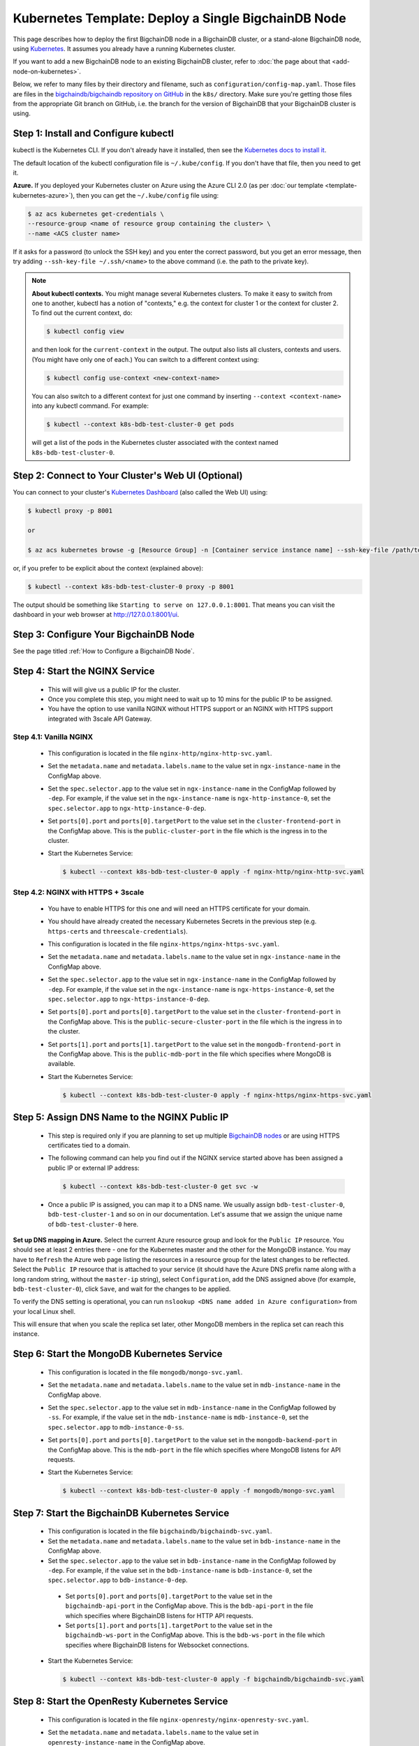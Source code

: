 Kubernetes Template: Deploy a Single BigchainDB Node
====================================================

This page describes how to deploy the first BigchainDB node
in a BigchainDB cluster, or a stand-alone BigchainDB node,
using `Kubernetes <https://kubernetes.io/>`_.
It assumes you already have a running Kubernetes cluster.

If you want to add a new BigchainDB node to an existing BigchainDB cluster,
refer to :doc:`the page about that <add-node-on-kubernetes>`.

Below, we refer to many files by their directory and filename,
such as ``configuration/config-map.yaml``. Those files are files in the
`bigchaindb/bigchaindb repository on GitHub
<https://github.com/bigchaindb/bigchaindb/>`_ in the ``k8s/`` directory.
Make sure you're getting those files from the appropriate Git branch on
GitHub, i.e. the branch for the version of BigchainDB that your BigchainDB
cluster is using.


Step 1: Install and Configure kubectl
-------------------------------------

kubectl is the Kubernetes CLI.
If you don't already have it installed,
then see the `Kubernetes docs to install it
<https://kubernetes.io/docs/user-guide/prereqs/>`_.

The default location of the kubectl configuration file is ``~/.kube/config``.
If you don't have that file, then you need to get it.

**Azure.** If you deployed your Kubernetes cluster on Azure
using the Azure CLI 2.0 (as per :doc:`our template <template-kubernetes-azure>`),
then you can get the ``~/.kube/config`` file using:

.. code:: bash

   $ az acs kubernetes get-credentials \
   --resource-group <name of resource group containing the cluster> \
   --name <ACS cluster name>

If it asks for a password (to unlock the SSH key)
and you enter the correct password,
but you get an error message,
then try adding ``--ssh-key-file ~/.ssh/<name>``
to the above command (i.e. the path to the private key).

.. note::

    **About kubectl contexts.** You might manage several
    Kubernetes clusters. To make it easy to switch from one to another,
    kubectl has a notion of "contexts," e.g. the context for cluster 1 or
    the context for cluster 2. To find out the current context, do:

    .. code:: bash
      
      $ kubectl config view

    and then look for the ``current-context`` in the output.
    The output also lists all clusters, contexts and users.
    (You might have only one of each.)
    You can switch to a different context using:

    .. code:: bash

      $ kubectl config use-context <new-context-name>

    You can also switch to a different context for just one command
    by inserting ``--context <context-name>`` into any kubectl command.
    For example:

    .. code:: bash

      $ kubectl --context k8s-bdb-test-cluster-0 get pods

    will get a list of the pods in the Kubernetes cluster associated
    with the context named ``k8s-bdb-test-cluster-0``.

Step 2: Connect to Your Cluster's Web UI (Optional)
---------------------------------------------------

You can connect to your cluster's
`Kubernetes Dashboard <https://kubernetes.io/docs/tasks/access-application-cluster/web-ui-dashboard/>`_
(also called the Web UI) using:

.. code:: bash

   $ kubectl proxy -p 8001

   or

   $ az acs kubernetes browse -g [Resource Group] -n [Container service instance name] --ssh-key-file /path/to/privateKey

or, if you prefer to be explicit about the context (explained above):

.. code:: bash

   $ kubectl --context k8s-bdb-test-cluster-0 proxy -p 8001

The output should be something like ``Starting to serve on 127.0.0.1:8001``.
That means you can visit the dashboard in your web browser at
`http://127.0.0.1:8001/ui <http://127.0.0.1:8001/ui>`_.


Step 3: Configure Your BigchainDB Node
--------------------------------------

See the page titled :ref:`How to Configure a BigchainDB Node`.
   

Step 4: Start the NGINX Service
-------------------------------

  * This will will give us a public IP for the cluster.

  * Once you complete this step, you might need to wait up to 10 mins for the
    public IP to be assigned.

  * You have the option to use vanilla NGINX without HTTPS support or an
    NGINX with HTTPS support integrated with 3scale API Gateway.


Step 4.1: Vanilla NGINX
^^^^^^^^^^^^^^^^^^^^^^^

   * This configuration is located in the file ``nginx-http/nginx-http-svc.yaml``.
    
   * Set the ``metadata.name`` and ``metadata.labels.name`` to the value
     set in ``ngx-instance-name`` in the ConfigMap above.
   
   * Set the ``spec.selector.app`` to the value set in ``ngx-instance-name`` in
     the ConfigMap followed by ``-dep``. For example, if the value set in the
     ``ngx-instance-name`` is ``ngx-http-instance-0``, set  the
     ``spec.selector.app`` to ``ngx-http-instance-0-dep``.
     
   * Set ``ports[0].port`` and ``ports[0].targetPort`` to the value set in the
     ``cluster-frontend-port`` in the ConfigMap above. This is the
     ``public-cluster-port`` in the file which is the ingress in to the cluster.

   * Start the Kubernetes Service:

     .. code:: bash
     
        $ kubectl --context k8s-bdb-test-cluster-0 apply -f nginx-http/nginx-http-svc.yaml


Step 4.2: NGINX with HTTPS + 3scale
^^^^^^^^^^^^^^^^^^^^^^^^^^^^^^^^^^^

   * You have to enable HTTPS for this one and will need an HTTPS certificate
     for your domain.
      
   * You should have already created the necessary Kubernetes Secrets in the previous
     step (e.g. ``https-certs`` and ``threescale-credentials``).

   * This configuration is located in the file ``nginx-https/nginx-https-svc.yaml``.

   * Set the ``metadata.name`` and ``metadata.labels.name`` to the value
     set in ``ngx-instance-name`` in the ConfigMap above.

   * Set the ``spec.selector.app`` to the value set in ``ngx-instance-name`` in
     the ConfigMap followed by ``-dep``. For example, if the value set in the
     ``ngx-instance-name`` is ``ngx-https-instance-0``, set  the
     ``spec.selector.app`` to ``ngx-https-instance-0-dep``.
   
   * Set ``ports[0].port`` and ``ports[0].targetPort`` to the value set in the
     ``cluster-frontend-port`` in the ConfigMap above. This is the 
     ``public-secure-cluster-port`` in the file which is the ingress in to the cluster.

   * Set ``ports[1].port`` and ``ports[1].targetPort`` to the value set in the
     ``mongodb-frontend-port`` in the ConfigMap above. This is the
     ``public-mdb-port`` in the file which specifies where MongoDB is
     available.

   * Start the Kubernetes Service:
   
     .. code:: bash

        $ kubectl --context k8s-bdb-test-cluster-0 apply -f nginx-https/nginx-https-svc.yaml


Step 5: Assign DNS Name to the NGINX Public IP
----------------------------------------------

  * This step is required only if you are planning to set up multiple
    `BigchainDB nodes
    <https://docs.bigchaindb.com/en/latest/terminology.html>`_ or are using
    HTTPS certificates tied to a domain.

  * The following command can help you find out if the NGINX service started
    above has been assigned a public IP or external IP address:
   
    .. code:: bash

       $ kubectl --context k8s-bdb-test-cluster-0 get svc -w
   
  * Once a public IP is assigned, you can map it to
    a DNS name.
    We usually assign ``bdb-test-cluster-0``, ``bdb-test-cluster-1`` and
    so on in our documentation.
    Let's assume that we assign the unique name of ``bdb-test-cluster-0`` here.


**Set up DNS mapping in Azure.**
Select the current Azure resource group and look for the ``Public IP``
resource. You should see at least 2 entries there - one for the Kubernetes
master and the other for the MongoDB instance. You may have to ``Refresh`` the
Azure web page listing the resources in a resource group for the latest
changes to be reflected.
Select the ``Public IP`` resource that is attached to your service (it should
have the Azure DNS prefix name along with a long random string, without the
``master-ip`` string), select ``Configuration``, add the DNS assigned above
(for example, ``bdb-test-cluster-0``), click ``Save``, and wait for the
changes to be applied.

To verify the DNS setting is operational, you can run ``nslookup <DNS
name added in Azure configuration>`` from your local Linux shell.

This will ensure that when you scale the replica set later, other MongoDB
members in the replica set can reach this instance.


Step 6: Start the MongoDB Kubernetes Service
--------------------------------------------

  * This configuration is located in the file ``mongodb/mongo-svc.yaml``.

  * Set the ``metadata.name`` and ``metadata.labels.name`` to the value
    set in ``mdb-instance-name`` in the ConfigMap above.

  * Set the ``spec.selector.app`` to the value set in ``mdb-instance-name`` in
    the ConfigMap followed by ``-ss``. For example, if the value set in the
    ``mdb-instance-name`` is ``mdb-instance-0``, set  the
    ``spec.selector.app`` to ``mdb-instance-0-ss``.

  * Set ``ports[0].port`` and ``ports[0].targetPort`` to the value set in the
    ``mongodb-backend-port`` in the ConfigMap above.
    This is the ``mdb-port`` in the file which specifies where MongoDB listens
    for API requests.
  
  * Start the Kubernetes Service:

    .. code:: bash

       $ kubectl --context k8s-bdb-test-cluster-0 apply -f mongodb/mongo-svc.yaml


Step 7: Start the BigchainDB Kubernetes Service
-----------------------------------------------

  * This configuration is located in the file ``bigchaindb/bigchaindb-svc.yaml``.

  * Set the ``metadata.name`` and ``metadata.labels.name`` to the value
    set in ``bdb-instance-name`` in the ConfigMap above.

  * Set the ``spec.selector.app`` to the value set in ``bdb-instance-name`` in
    the ConfigMap followed by ``-dep``. For example, if the value set in the
    ``bdb-instance-name`` is ``bdb-instance-0``, set  the
    ``spec.selector.app`` to ``bdb-instance-0-dep``.

   * Set ``ports[0].port`` and ``ports[0].targetPort`` to the value set in the
     ``bigchaindb-api-port`` in the ConfigMap above.
     This is the ``bdb-api-port`` in the file which specifies where BigchainDB
     listens for HTTP API requests.

   * Set ``ports[1].port`` and ``ports[1].targetPort`` to the value set in the
     ``bigchaindb-ws-port`` in the ConfigMap above.
     This is the ``bdb-ws-port`` in the file which specifies where BigchainDB
     listens for Websocket connections.

  * Start the Kubernetes Service:

    .. code:: bash

       $ kubectl --context k8s-bdb-test-cluster-0 apply -f bigchaindb/bigchaindb-svc.yaml


Step 8: Start the OpenResty Kubernetes Service
----------------------------------------------

  * This configuration is located in the file ``nginx-openresty/nginx-openresty-svc.yaml``.

  * Set the ``metadata.name`` and ``metadata.labels.name`` to the value
    set in ``openresty-instance-name`` in the ConfigMap above.

  * Set the ``spec.selector.app`` to the value set in ``openresty-instance-name`` in
    the ConfigMap followed by ``-dep``. For example, if the value set in the
    ``openresty-instance-name`` is ``openresty-instance-0``, set  the
    ``spec.selector.app`` to ``openresty-instance-0-dep``.

  * Start the Kubernetes Service:

    .. code:: bash

       $ kubectl --context k8s-bdb-test-cluster-0 apply -f nginx-openresty/nginx-openresty-svc.yaml


Step 9: Start the NGINX Kubernetes Deployment
---------------------------------------------

  * NGINX is used as a proxy to OpenResty, BigchainDB and MongoDB instances in
    the node. It proxies HTTP/HTTPS requests on the ``cluster-frontend-port``
    to the corresponding OpenResty or BigchainDB backend, and TCP connections
    on ``mongodb-frontend-port`` to the MongoDB backend.

  * As in step 4, you have the option to use vanilla NGINX without HTTPS or
    NGINX with HTTPS support integrated with 3scale API Gateway.

Step 9.1: Vanilla NGINX
^^^^^^^^^^^^^^^^^^^^^^^
  
  * This configuration is located in the file ``nginx-http/nginx-http-dep.yaml``.
    
  * Set the ``metadata.name`` and ``spec.template.metadata.labels.app``
    to the value set in ``ngx-instance-name`` in the ConfigMap followed by a
    ``-dep``. For example, if the value set in the ``ngx-instance-name`` is
    ``ngx-http-instance-0``, set the fields to ``ngx-http-instance-0-dep``.

   * Set the ports to be exposed from the pod in the
     ``spec.containers[0].ports`` section. We currently expose 3 ports -
     ``mongodb-frontend-port``, ``cluster-frontend-port`` and
     ``cluster-health-check-port``. Set them to the values specified in the
     ConfigMap.

  * Start the Kubernetes Deployment:

    .. code:: bash

       $ kubectl --context k8s-bdb-test-cluster-0 apply -f nginx-http/nginx-http-dep.yaml


Step 9.2: NGINX with HTTPS + 3scale
^^^^^^^^^^^^^^^^^^^^^^^^^^^^^^^^^^^
   
   * This configuration is located in the file
     ``nginx-https/nginx-https-dep.yaml``.

   * Set the ``metadata.name`` and ``spec.template.metadata.labels.app``
     to the value set in ``ngx-instance-name`` in the ConfigMap followed by a
     ``-dep``. For example, if the value set in the ``ngx-instance-name`` is
     ``ngx-https-instance-0``, set the fields to ``ngx-https-instance-0-dep``.

   * Set the ports to be exposed from the pod in the
     ``spec.containers[0].ports`` section. We currently expose 3 ports -
     ``mongodb-frontend-port``, ``cluster-frontend-port`` and
     ``cluster-health-check-port``. Set them to the values specified in the
     ConfigMap.

   * Start the Kubernetes Deployment:

     .. code:: bash

        $ kubectl --context k8s-bdb-test-cluster-0 apply -f nginx-https/nginx-https-dep.yaml


Step 10: Create Kubernetes Storage Classes for MongoDB
------------------------------------------------------

MongoDB needs somewhere to store its data persistently,
outside the container where MongoDB is running.
Our MongoDB Docker container
(based on the official MongoDB Docker container)
exports two volume mounts with correct
permissions from inside the container:

* The directory where the mongod instance stores its data: ``/data/db``.
  There's more explanation in the MongoDB docs about `storage.dbpath <https://docs.mongodb.com/manual/reference/configuration-options/#storage.dbPath>`_.

* The directory where the mongodb instance stores the metadata for a sharded
  cluster: ``/data/configdb/``.
  There's more explanation in the MongoDB docs about `sharding.configDB <https://docs.mongodb.com/manual/reference/configuration-options/#sharding.configDB>`_.

Explaining how Kubernetes handles persistent volumes,
and the associated terminology,
is beyond the scope of this documentation;
see `the Kubernetes docs about persistent volumes
<https://kubernetes.io/docs/user-guide/persistent-volumes>`_.

The first thing to do is create the Kubernetes storage classes.

**Set up Storage Classes in Azure.**
First, you need an Azure storage account.
If you deployed your Kubernetes cluster on Azure
using the Azure CLI 2.0
(as per :doc:`our template <template-kubernetes-azure>`),
then the `az acs create` command already created two
storage accounts in the same location and resource group
as your Kubernetes cluster.
Both should have the same "storage account SKU": ``Standard_LRS``.
Standard storage is lower-cost and lower-performance.
It uses hard disk drives (HDD).
LRS means locally-redundant storage: three replicas
in the same data center.
Premium storage is higher-cost and higher-performance.
It uses solid state drives (SSD).
At the time of writing,
when we created a storage account with SKU ``Premium_LRS``
and tried to use that,
the PersistentVolumeClaim would get stuck in a "Pending" state.
For future reference, the command to create a storage account is
`az storage account create <https://docs.microsoft.com/en-us/cli/azure/storage/account#create>`_.


The Kubernetes template for configuration of Storage Class is located in the
file ``mongodb/mongo-sc.yaml``.

You may have to update the ``parameters.location`` field in the file to
specify the location you are using in Azure.

Create the required storage classes using:

.. code:: bash

   $ kubectl --context k8s-bdb-test-cluster-0 apply -f mongodb/mongo-sc.yaml


You can check if it worked using ``kubectl get storageclasses``.

**Azure.** Note that there is no line of the form
``storageAccount: <azure storage account name>``
under ``parameters:``. When we included one
and then created a PersistentVolumeClaim based on it,
the PersistentVolumeClaim would get stuck
in a "Pending" state.
Kubernetes just looks for a storageAccount
with the specified skuName and location.


Step 11: Create Kubernetes Persistent Volume Claims
---------------------------------------------------

Next, you will create two PersistentVolumeClaim objects ``mongo-db-claim`` and
``mongo-configdb-claim``.

This configuration is located in the file ``mongodb/mongo-pvc.yaml``.

Note how there's no explicit mention of Azure, AWS or whatever.
``ReadWriteOnce`` (RWO) means the volume can be mounted as
read-write by a single Kubernetes node.
(``ReadWriteOnce`` is the *only* access mode supported
by AzureDisk.)
``storage: 20Gi`` means the volume has a size of 20
`gibibytes <https://en.wikipedia.org/wiki/Gibibyte>`_.

You may want to update the ``spec.resources.requests.storage`` field in both
the files to specify a different disk size.

Create the required Persistent Volume Claims using:

.. code:: bash

   $ kubectl --context k8s-bdb-test-cluster-0 apply -f mongodb/mongo-pvc.yaml


You can check its status using: ``kubectl get pvc -w``

Initially, the status of persistent volume claims might be "Pending"
but it should become "Bound" fairly quickly.


Step 12: Start a Kubernetes StatefulSet for MongoDB
---------------------------------------------------

  * This configuration is located in the file ``mongodb/mongo-ss.yaml``.

  * Set the ``spec.serviceName`` to the value set in ``mdb-instance-name`` in
    the ConfigMap.
    For example, if the value set in the ``mdb-instance-name``
    is ``mdb-instance-0``, set the field to ``mdb-instance-0``.
  
  * Set ``metadata.name``, ``spec.template.metadata.name`` and
    ``spec.template.metadata.labels.app`` to the value set in
    ``mdb-instance-name`` in the ConfigMap, followed by
    ``-ss``.
    For example, if the value set in the
    ``mdb-instance-name`` is ``mdb-instance-0``, set the fields to the value
    ``mdb-insance-0-ss``.

  * Note how the MongoDB container uses the ``mongo-db-claim`` and the
    ``mongo-configdb-claim`` PersistentVolumeClaims for its ``/data/db`` and
    ``/data/configdb`` directories (mount paths).
    
  * Note also that we use the pod's ``securityContext.capabilities.add``
    specification to add the ``FOWNER`` capability to the container. That is
    because the MongoDB container has the user ``mongodb``, with uid ``999`` and
    group ``mongodb``, with gid ``999``.
    When this container runs on a host with a mounted disk, the writes fail
    when there is no user with uid ``999``. To avoid this, we use the Docker
    feature of ``--cap-add=FOWNER``. This bypasses the uid and gid permission
    checks during writes and allows data to be persisted to disk.
    Refer to the `Docker docs
    <https://docs.docker.com/engine/reference/run/#runtime-privilege-and-linux-capabilities>`_
    for details.

  * As we gain more experience running MongoDB in testing and production, we
    will tweak the ``resources.limits.cpu`` and ``resources.limits.memory``.

  * Set the ports to be exposed from the pod in the
    ``spec.containers[0].ports`` section. We currently only expose the MongoDB
    backend port. Set it to the value specified for ``mongodb-backend-port``
    in the ConfigMap.

  * Create the MongoDB StatefulSet using:

    .. code:: bash

       $ kubectl --context k8s-bdb-test-cluster-0 apply -f mongodb/mongo-ss.yaml
   
  * It might take up to 10 minutes for the disks, specified in the Persistent
    Volume Claims above, to be created and attached to the pod.
    The UI might show that the pod has errored with the message
    "timeout expired waiting for volumes to attach/mount". Use the CLI below
    to check the status of the pod in this case, instead of the UI.
    This happens due to a bug in Azure ACS.
   
    .. code:: bash

       $ kubectl --context k8s-bdb-test-cluster-0 get pods -w
  

Step 13: Configure Users and Access Control for MongoDB
-------------------------------------------------------

  * In this step, you will create a user on MongoDB with authorization
    to create more users and assign
    roles to them.
    Note: You need to do this only when setting up the first MongoDB node of
    the cluster.

  * Find out the name of your MongoDB pod by reading the output
    of the ``kubectl ... get pods`` command at the end of the last step.
    It should be something like ``mdb-instance-0-ss-0``.
  
  * Log in to the MongoDB pod using:

    .. code:: bash

       $ kubectl --context k8s-bdb-test-cluster-0 exec -it <name of your MongoDB pod> bash
  
  * Open a mongo shell using the certificates
    already present at ``/etc/mongod/ssl/``

    .. code:: bash
     
       $ mongo --host localhost --port 27017 --verbose --ssl \
         --sslCAFile /etc/mongod/ssl/ca.pem \
         --sslPEMKeyFile /etc/mongod/ssl/mdb-instance.pem

  * Initialize the replica set using:
    
    .. code:: bash
    
       > rs.initiate( {
           _id : "bigchain-rs",
           members: [ {
             _id : 0,
             host  :"<hostname>:27017"
           } ]
         } )

    The ``hostname`` in this case will be the value set in
    ``mdb-instance-name`` in the ConfigMap.
    For example, if the value set in the ``mdb-instance-name`` is
    ``mdb-instance-0``, set the ``hostname`` above to the value ``mdb-instance-0``.
  
  * The instance should be voted as the ``PRIMARY`` in the replica set (since
    this is the only instance in the replica set till now).
    This can be observed from the mongo shell prompt,
    which will read ``PRIMARY>``.

  * Create a user ``adminUser`` on the ``admin`` database with the
    authorization to create other users. This will only work the first time you
    log in to the mongo shell. For further details, see `localhost
    exception <https://docs.mongodb.com/manual/core/security-users/#localhost-exception>`_
    in MongoDB.
    
    .. code:: bash
    
       PRIMARY> use admin
       PRIMARY> db.createUser( {
                  user: "adminUser",
                  pwd: "superstrongpassword",
                  roles: [ { role: "userAdminAnyDatabase", db: "admin" } ]
                } )

  * Exit and restart the mongo shell using the above command.
    Authenticate as the ``adminUser`` we created earlier:

    .. code:: bash

       PRIMARY> use admin
       PRIMARY> db.auth("adminUser", "superstrongpassword")

    ``db.auth()`` returns 0 when authentication is not successful,
    and 1 when successful.

  * We need to specify the user name *as seen in the certificate* issued to
    the BigchainDB instance in order to authenticate correctly. Use
    the following ``openssl`` command to extract the user name from the
    certificate:

    .. code:: bash

       $ openssl x509 -in <path to the bigchaindb certificate> \
         -inform PEM -subject -nameopt RFC2253

    You should see an output line that resembles:
    
    .. code:: bash
    
       subject= emailAddress=dev@bigchaindb.com,CN=test-bdb-ssl,OU=BigchainDB-Instance,O=BigchainDB GmbH,L=Berlin,ST=Berlin,C=DE

    The ``subject`` line states the complete user name we need to use for
    creating the user on the mongo shell as follows:

    .. code:: bash
    
       PRIMARY> db.getSiblingDB("$external").runCommand( {
                  createUser: 'emailAddress=dev@bigchaindb.com,CN=test-bdb-ssl,OU=BigchainDB-Instance,O=BigchainDB GmbH,L=Berlin,ST=Berlin,C=DE',
                  writeConcern: { w: 'majority' , wtimeout: 5000 },
                  roles: [
                    { role: 'clusterAdmin', db: 'admin' },
                    { role: 'readWriteAnyDatabase', db: 'admin' }
                  ]
                } )

  * You can similarly create users for MongoDB Monitoring Agent and MongoDB
    Backup Agent. For example:

    .. code:: bash

       PRIMARY> db.getSiblingDB("$external").runCommand( {
                  createUser: 'emailAddress=dev@bigchaindb.com,CN=test-mdb-mon-ssl,OU=MongoDB-Mon-Instance,O=BigchainDB GmbH,L=Berlin,ST=Berlin,C=DE',
                  writeConcern: { w: 'majority' , wtimeout: 5000 },
                  roles: [
                    { role: 'clusterMonitor', db: 'admin' }
                  ]
                } )

       PRIMARY> db.getSiblingDB("$external").runCommand( {
                  createUser: 'emailAddress=dev@bigchaindb.com,CN=test-mdb-bak-ssl,OU=MongoDB-Bak-Instance,O=BigchainDB GmbH,L=Berlin,ST=Berlin,C=DE',
                  writeConcern: { w: 'majority' , wtimeout: 5000 },
                  roles: [
                    { role: 'backup',    db: 'admin' }
                  ]
                } )


Step 14: Start a Kubernetes Deployment for MongoDB Monitoring Agent
-------------------------------------------------------------------

  * This configuration is located in the file
    ``mongodb-monitoring-agent/mongo-mon-dep.yaml``.

  * Set ``metadata.name``, ``spec.template.metadata.name`` and
    ``spec.template.metadata.labels.app`` to the value set in
    ``mdb-mon-instance-name`` in the ConfigMap, followed by
    ``-dep``.
    For example, if the value set in the
    ``mdb-mon-instance-name`` is ``mdb-mon-instance-0``, set the fields to the
    value ``mdb-mon-instance-0-dep``.

  * Start the Kubernetes Deployment using:

    .. code:: bash

       $ kubectl --context k8s-bdb-test-cluster-0 apply -f mongodb-monitoring-agent/mongo-mon-dep.yaml


Step 15: Start a Kubernetes Deployment for MongoDB Backup Agent
---------------------------------------------------------------

  * This configuration is located in the file
    ``mongodb-backup-agent/mongo-backup-dep.yaml``.

  * Set ``metadata.name``, ``spec.template.metadata.name`` and
    ``spec.template.metadata.labels.app`` to the value set in
    ``mdb-bak-instance-name`` in the ConfigMap, followed by
    ``-dep``.
    For example, if the value set in the
    ``mdb-bak-instance-name`` is ``mdb-bak-instance-0``, set the fields to the
    value ``mdb-bak-instance-0-dep``.

  * Start the Kubernetes Deployment using:

    .. code:: bash

       $ kubectl --context k8s-bdb-test-cluster-0 apply -f mongodb-backup-agent/mongo-backup-dep.yaml


Step 16: Start a Kubernetes Deployment for BigchainDB
-----------------------------------------------------

  * This configuration is located in the file
    ``bigchaindb/bigchaindb-dep.yaml``.

  * Set ``metadata.name`` and ``spec.template.metadata.labels.app`` to the
    value set in ``bdb-instance-name`` in the ConfigMap, followed by
    ``-dep``.
    For example, if the value set in the
    ``bdb-instance-name`` is ``bdb-instance-0``, set the fields to the
    value ``bdb-insance-0-dep``.
   
  * Set the value of ``BIGCHAINDB_KEYPAIR_PRIVATE`` (not base64-encoded).
    (In the future, we'd like to pull the BigchainDB private key from
    the Secret named ``bdb-private-key``,
    but a Secret can only be mounted as a file,
    so BigchainDB Server would have to be modified to look for it
    in a file.)
   
  * As we gain more experience running BigchainDB in testing and production,
    we will tweak the ``resources.limits`` values for CPU and memory, and as
    richer monitoring and probing becomes available in BigchainDB, we will
    tweak the ``livenessProbe`` and ``readinessProbe`` parameters.
  
   * Set the ports to be exposed from the pod in the
     ``spec.containers[0].ports`` section. We currently expose 2 ports -
     ``bigchaindb-api-port`` and ``bigchaindb-ws-port``. Set them to the
     values specified in the ConfigMap.

  * Create the BigchainDB Deployment using:

    .. code:: bash

       $ kubectl --context k8s-bdb-test-cluster-0 apply -f bigchaindb/bigchaindb-dep.yaml


  * You can check its status using the command ``kubectl get deployments -w``


Step 17: Start a Kubernetes Deployment for OpenResty
----------------------------------------------------

  * This configuration is located in the file
    ``nginx-openresty/nginx-openresty-dep.yaml``.

  * Set ``metadata.name`` and ``spec.template.metadata.labels.app`` to the
    value set in ``openresty-instance-name`` in the ConfigMap, followed by
    ``-dep``.
    For example, if the value set in the
    ``openresty-instance-name`` is ``openresty-instance-0``, set the fields to
    the value ``openresty-instance-0-dep``.
   
   * Set the port to be exposed from the pod in the
     ``spec.containers[0].ports`` section. We currently expose the port at
     which OpenResty is listening for requests, ``openresty-backend-port`` in
     the above ConfigMap.

  * Create the OpenResty Deployment using:

    .. code:: bash

       $ kubectl --context k8s-bdb-test-cluster-0 apply -f nginx-openresty/nginx-openresty-dep.yaml


  * You can check its status using the command ``kubectl get deployments -w``


Step 18: Configure the MongoDB Cloud Manager
--------------------------------------------

Refer to the
:ref:`documentation <Configure MongoDB Cloud Manager for Monitoring and Backup>`
for details on how to configure the MongoDB Cloud Manager to enable
monitoring and backup.


Step 19: Verify the BigchainDB Node Setup
-----------------------------------------

Step 19.1: Testing Internally
^^^^^^^^^^^^^^^^^^^^^^^^^^^^^

To test the setup of your BigchainDB node, you could use a Docker container
that provides utilities like ``nslookup``, ``curl`` and ``dig``.
For example, you could use a container based on our
`bigchaindb/toolbox <https://hub.docker.com/r/bigchaindb/toolbox/>`_ image.
(The corresponding
`Dockerfile <https://github.com/bigchaindb/bigchaindb/blob/master/k8s/toolbox/Dockerfile>`_
is in the ``bigchaindb/bigchaindb`` repository on GitHub.)
You can use it as below to get started immediately:

.. code:: bash

   $ kubectl --context k8s-bdb-test-cluster-0 \
      run -it toolbox \
      --image bigchaindb/toolbox \
      --image-pull-policy=Always \
      --restart=Never --rm

It will drop you to the shell prompt.

To test the MongoDB instance:
    
.. code:: bash

   $ nslookup mdb-instance-0
        
   $ dig +noall +answer _mdb-port._tcp.mdb-instance-0.default.svc.cluster.local SRV
        
   $ curl -X GET http://mdb-instance-0:27017

The ``nslookup`` command should output the configured IP address of the service
(in the cluster).
The ``dig`` command should return the configured port numbers.
The ``curl`` command tests the availability of the service.

To test the BigchainDB instance:
    
.. code:: bash

   $ nslookup bdb-instance-0
        
   $ dig +noall +answer _bdb-api-port._tcp.bdb-instance-0.default.svc.cluster.local SRV

   $ dig +noall +answer _bdb-ws-port._tcp.bdb-instance-0.default.svc.cluster.local SRV
        
   $ curl -X GET http://bdb-instance-0:9984

   $ wsc -er ws://bdb-instance-0:9985/api/v1/streams/valid_transactions

  
To test the OpenResty instance:

.. code:: bash

   $ nslookup openresty-instance-0

   $ dig +noall +answer _openresty-svc-port._tcp.openresty-instance-0.default.svc.cluster.local SRV

To verify if OpenResty instance forwards the requests properly, send a ``POST``
transaction to OpenResty at post ``80`` and check the response from the backend
BigchainDB instance.


To test the vanilla NGINX instance:
    
.. code:: bash

   $ nslookup ngx-http-instance-0
        
   $ dig +noall +answer _public-cluster-port._tcp.ngx-http-instance-0.default.svc.cluster.local SRV

   $ dig +noall +answer _public-health-check-port._tcp.ngx-http-instance-0.default.svc.cluster.local SRV

   $ wsc -er ws://ngx-http-instance-0/api/v1/streams/valid_transactions

   $ curl -X GET http://ngx-http-instance-0:27017

The above curl command should result in the response
``It looks like you are trying to access MongoDB over HTTP on the native driver port.``



To test the NGINX instance with HTTPS and 3scale integration:

.. code:: bash
   
   $ nslookup ngx-https-instance-0

   $ dig +noall +answer _public-secure-cluster-port._tcp.ngx-https-instance-0.default.svc.cluster.local SRV

   $ dig +noall +answer _public-mdb-port._tcp.ngx-https-instance-0.default.svc.cluster.local SRV

   $ dig +noall +answer _public-insecure-cluster-port._tcp.ngx-https-instance-0.default.svc.cluster.local SRV

   $ wsc -er wss://<cluster-fqdn>/api/v1/streams/valid_transactions

   $ curl -X GET http://<cluster-fqdn>:27017

The above curl command should result in the response
``It looks like you are trying to access MongoDB over HTTP on the native driver port.``


Step 19.2: Testing Externally
^^^^^^^^^^^^^^^^^^^^^^^^^^^^^

Check the MongoDB monitoring and backup agent on the MongoDB Cloud Manager
portal to verify they are working fine.

If you are using the NGINX with HTTP support, accessing the URL
``http://<DNS/IP of your exposed BigchainDB service endpoint>:cluster-frontend-port``
on your browser should result in a JSON response that shows the BigchainDB
server version, among other things.
If you are using the NGINX with HTTPS support, use ``https`` instead of
``http`` above.

Use the Python Driver to send some transactions to the BigchainDB node and
verify that your node or cluster works as expected.

